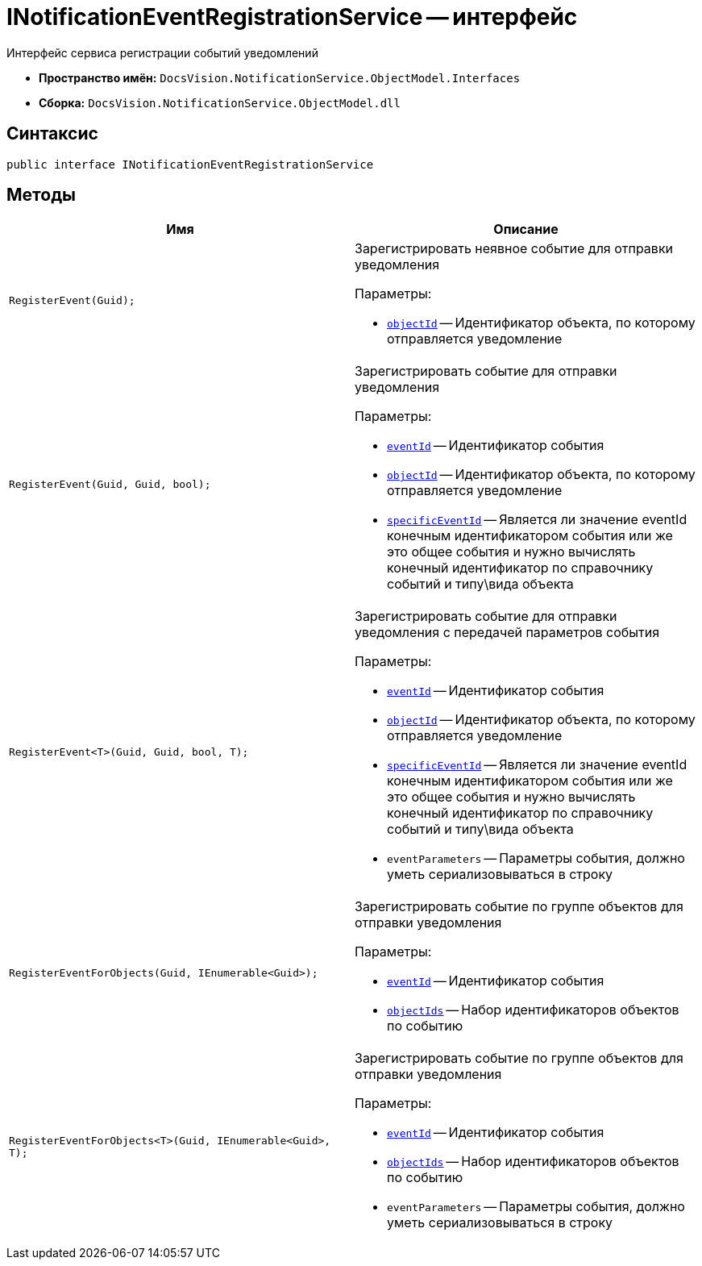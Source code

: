 = INotificationEventRegistrationService -- интерфейс

Интерфейс сервиса регистрации событий уведомлений

* *Пространство имён:* `DocsVision.NotificationService.ObjectModel.Interfaces`
* *Сборка:* `DocsVision.NotificationService.ObjectModel.dll`

== Синтаксис

[source,csharp]
----
public interface INotificationEventRegistrationService
----

== Методы

[cols=",",options="header"]
|===
|Имя |Описание

|`RegisterEvent(Guid);`
a|Зарегистрировать неявное событие для отправки уведомления

.Параметры:
* `http://msdn.microsoft.com/ru-ru/library/system.guid.aspx[objectId]` -- Идентификатор объекта, по которому отправляется уведомление

|`RegisterEvent(Guid, Guid, bool);`
a|Зарегистрировать событие для отправки уведомления

.Параметры:
* `http://msdn.microsoft.com/ru-ru/library/system.guid.aspx[eventId]` -- Идентификатор события
* `http://msdn.microsoft.com/ru-ru/library/system.guid.aspx[objectId]` -- Идентификатор объекта, по которому отправляется уведомление
* `http://msdn.microsoft.com/ru-ru/library/system.boolean.aspx[specificEventId]` -- Является ли значение eventId конечным идентификатором события или же это общее события и нужно вычислять конечный идентификатор по справочнику событий и типу\вида объекта

|`RegisterEvent<T>(Guid, Guid, bool, T);`
a|Зарегистрировать событие для отправки уведомления c передачей параметров события

.Параметры:
* `http://msdn.microsoft.com/ru-ru/library/system.guid.aspx[eventId]` -- Идентификатор события
* `http://msdn.microsoft.com/ru-ru/library/system.guid.aspx[objectId]` -- Идентификатор объекта, по которому отправляется уведомление
* `http://msdn.microsoft.com/ru-ru/library/system.boolean.aspx[specificEventId]` -- Является ли значение eventId конечным идентификатором события или же это общее события и нужно вычислять конечный идентификатор по справочнику событий и типу\вида объекта
* `eventParameters` -- Параметры события, должно уметь сериализовываться в строку

|`RegisterEventForObjects(Guid, IEnumerable<Guid>);`
a|Зарегистрировать событие по группе объектов для отправки уведомления

.Параметры:
* `http://msdn.microsoft.com/ru-ru/library/system.guid.aspx[eventId]` -- Идентификатор события
* `http://msdn.microsoft.com/ru-ru/library/system.guid.aspx[objectIds]` -- Набор идентификаторов объектов по событию

|`RegisterEventForObjects<T>(Guid, IEnumerable<Guid>, T);`
a|Зарегистрировать событие по группе объектов для отправки уведомления

.Параметры:
* `http://msdn.microsoft.com/ru-ru/library/system.guid.aspx[eventId]` -- Идентификатор события
* `http://msdn.microsoft.com/ru-ru/library/system.guid.aspx[objectIds]` -- Набор идентификаторов объектов по событию
* `eventParameters` -- Параметры события, должно уметь сериализовываться в строку

|===